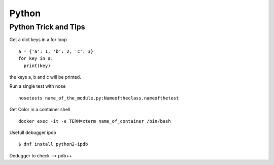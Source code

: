 .. _python:

++++++
Python
++++++

Python Trick and Tips
=====================

Get a dict keys in a for loop ::

  a = {'a': 1, 'b': 2, 'c': 3}
  for key in a:
    print(key)

the keys a, b and c will be printed.

Run a single test with nose ::

  nosetests name_of_the_module.py:Nameoftheclass.nameofthetest

Get Color in a container shell ::

  docker exec -it -e TERM=xterm name_of_container /bin/bash

Usefull debugger ipdb ::

  $ dnf install python2-ipdb

Dedugger to check --> pdb++
